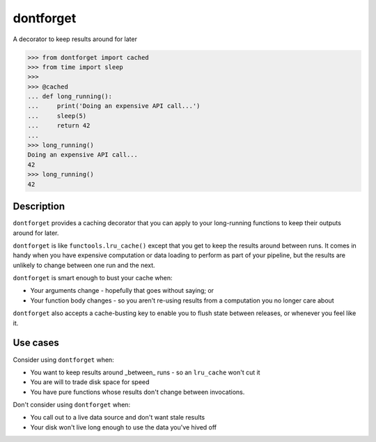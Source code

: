 dontforget
==========

.. image:: https://travis-ci.org/jelford/dontforget.svg?branch=master
    :target: https://travis-ci.org/jelford/dontforget

.. image:: https://img.shields.io/pypi/v/activesoup.svg?maxAge=2592000
    :target: https://pypi.python.org/pypi?:action=display&name=activesoup

A decorator to keep results around for later

.. code-block:: python

    >>> from dontforget import cached
    >>> from time import sleep
    >>> 
    >>> @cached
    ... def long_running():
    ...     print('Doing an expensive API call...')
    ...     sleep(5)
    ...     return 42
    ... 
    >>> long_running()
    Doing an expensive API call...
    42
    >>> long_running()
    42

Description
-----------

``dontforget`` provides a caching decorator that you can apply to your
long-running functions to keep their outputs around for later.

``dontforget`` is like ``functools.lru_cache()`` except that you get to
keep the results around between runs. It comes in handy when you have
expensive computation or data loading to perform as part of your pipeline,
but the results are unlikely to change between one run and the next.

``dontforget`` is smart enough to bust your cache when:

* Your arguments change - hopefully that goes without saying; or
* Your function body changes - so you aren't re-using results from a computation you no longer care about

``dontforget`` also accepts a cache-busting key to enable you to flush
state between releases, or whenever you feel like it.
  
Use cases
---------

Consider using ``dontforget`` when:

* You want to keep results around _between_ runs - so an ``lru_cache`` won't cut it
* You are will to trade disk space for speed
* You have pure functions whose results don't change between invocations.

Don't consider using ``dontforget`` when:

* You call out to a live data source and don't want stale results
* Your disk won't live long enough to use the data you've hived off

